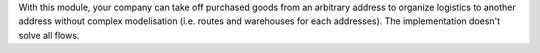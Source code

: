 With this module, your company can take off purchased goods from an arbitrary address to organize logistics to another address without complex modelisation (i.e. routes and warehouses for each addresses).
The implementation doesn't solve all flows.
